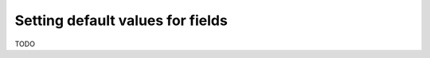 .. meta::
   :description: Set default field values in Hasura using MySQL
   :keywords: hasura, docs, schema, default value, mysql

.. _default_field_values_mysql:

Setting default values for fields
=================================

.. contents:: Table of contents
  :backlinks: none
  :depth: 1
  :local:

TODO


